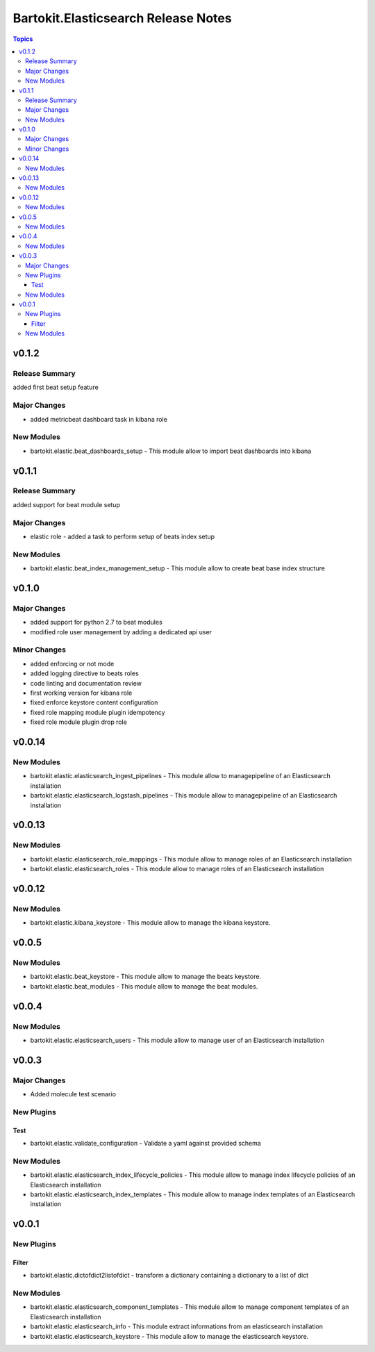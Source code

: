 ====================================
Bartokit.Elasticsearch Release Notes
====================================

.. contents:: Topics

v0.1.2
======

Release Summary
---------------

added first beat setup feature

Major Changes
-------------

- added metricbeat dashboard task in kibana role

New Modules
-----------

- bartokit.elastic.beat_dashboards_setup - This module allow to import beat dashboards into kibana

v0.1.1
======

Release Summary
---------------

added support for beat module setup

Major Changes
-------------

- elastic role - added a task to perform setup of beats index setup

New Modules
-----------

- bartokit.elastic.beat_index_management_setup - This module allow to create beat base index structure

v0.1.0
======

Major Changes
-------------

- added support for python 2.7 to beat modules
- modified role user management by adding a dedicated api user

Minor Changes
-------------

- added enforcing or not mode
- added logging directive to beats roles
- code linting and documentation review
- first working version for kibana role
- fixed enforce keystore content configuration
- fixed role mapping module plugin idempotency
- fixed role module plugin drop role

v0.0.14
=======

New Modules
-----------

- bartokit.elastic.elasticsearch_ingest_pipelines - This module allow to managepipeline of an Elasticsearch installation
- bartokit.elastic.elasticsearch_logstash_pipelines - This module allow to managepipeline of an Elasticsearch installation

v0.0.13
=======

New Modules
-----------

- bartokit.elastic.elasticsearch_role_mappings - This module allow to manage roles of an Elasticsearch installation
- bartokit.elastic.elasticsearch_roles - This module allow to manage roles of an Elasticsearch installation

v0.0.12
=======

New Modules
-----------

- bartokit.elastic.kibana_keystore - This module allow to manage the kibana keystore.

v0.0.5
======

New Modules
-----------

- bartokit.elastic.beat_keystore - This module allow to manage the beats keystore.
- bartokit.elastic.beat_modules - This module allow to manage the beat modules.

v0.0.4
======

New Modules
-----------

- bartokit.elastic.elasticsearch_users - This module allow to manage user of an Elasticsearch installation

v0.0.3
======

Major Changes
-------------

- Added molecule test scenario

New Plugins
-----------

Test
~~~~

- bartokit.elastic.validate_configuration - Validate a yaml against provided schema

New Modules
-----------

- bartokit.elastic.elasticsearch_index_lifecycle_policies - This module allow to manage index lifecycle policies of an Elasticsearch installation
- bartokit.elastic.elasticsearch_index_templates - This module allow to manage index templates of an Elasticsearch installation

v0.0.1
======

New Plugins
-----------

Filter
~~~~~~

- bartokit.elastic.dictofdict2listofdict - transform a dictionary containing a dictionary to a list of dict

New Modules
-----------

- bartokit.elastic.elasticsearch_component_templates - This module allow to manage component templates of an Elasticsearch installation
- bartokit.elastic.elasticsearch_info - This module extract informations from an elasticsearch installation
- bartokit.elastic.elasticsearch_keystore - This module allow to manage the elasticsearch keystore.
